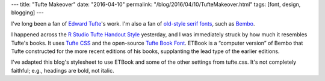 ---
title: "Tufte Makeover"
date: "2016-04-10"
permalink: "/blog/2016/04/10/TufteMakeover.html"
tags: [font, design, blogging]
---



.. image:: https://image.linotype.com/cms/bembo_545_02_d13282i39.jpg
    :alt: Bembo Specimen
    :target: https://www.linotype.com/1118/bembo.html
    :class: right-float

I've long been a fan of `Edward Tufte`_'s work.
I'm also a fan of `old-style serif fonts`_, such as `Bembo`_.

I happened across the `R Studio Tufte Handout Style`_ yesterday,
and I was immediately struck by how much it resembles Tufte's books.
It uses `Tufte CSS`_ and the open-source `Tufte Book Font`_.
ETBook is a “computer version” of Bembo that Tufte constructed
for the more recent editions of his books,
supplanting the lead type of the earlier editions.

I've adapted this blog's stylesheet to use ETBook
and some of the other settings from tufte.css.
It's not completely faithful;
e.g., headings are bold, not italic.

.. _Edward Tufte:
    https://www.edwardtufte.com/tufte/
.. _old-style serif fonts:
    https://en.wikipedia.org/wiki/Serif#Old-style
.. _Bembo:
    https://en.wikipedia.org/wiki/Bembo

.. _R Studio Tufte Handout Style:
    http://rstudio.github.io/tufte/
.. _Tufte CSS:
    http://edwardtufte.github.io/tufte-css/
.. _Tufte Book Font:
    https://github.com/edwardtufte/et-book

.. _permalink:
    /blog/2016/04/10/TufteMakeover.html
